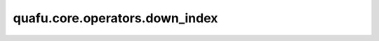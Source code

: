 quafu.core.operators.down_index
======================================

.. py:function:: quafu.core.operators.down_index(index)

    索引顺序，默认情况下，我们将无自旋轨道设置为偶数-奇数-偶数-奇数（0,1,2,3,...）。自旋向下的轨道（β轨道）索引是奇数。

    参数：
        - **index** (int) - 空间轨道索引。

    返回：
        int，关联的自旋向下的轨道索引序号。
